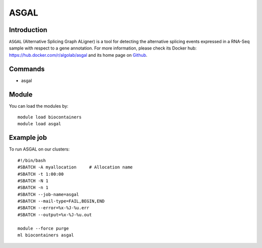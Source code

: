 .. _backbone-label:

ASGAL
==============================

Introduction
~~~~~~~~
``ASGAL`` (Alternative Splicing Graph ALigner) is a tool for detecting the alternative splicing events expressed in a RNA-Seq sample with respect to a gene annotation. For more information, please check its Docker hub: https://hub.docker.com/r/algolab/asgal and its home page on `Github`_.

Commands
~~~~~~~
- asgal

Module
~~~~~~~~
You can load the modules by::
    
    module load biocontainers
    module load asgal

Example job
~~~~~
To run ASGAL on our clusters::

    #!/bin/bash
    #SBATCH -A myallocation     # Allocation name 
    #SBATCH -t 1:00:00
    #SBATCH -N 1
    #SBATCH -n 1
    #SBATCH --job-name=asgal
    #SBATCH --mail-type=FAIL,BEGIN,END
    #SBATCH --error=%x-%J-%u.err
    #SBATCH --output=%x-%J-%u.out

    module --force purge
    ml biocontainers asgal

.. _Github: https://github.com/AlgoLab/galig